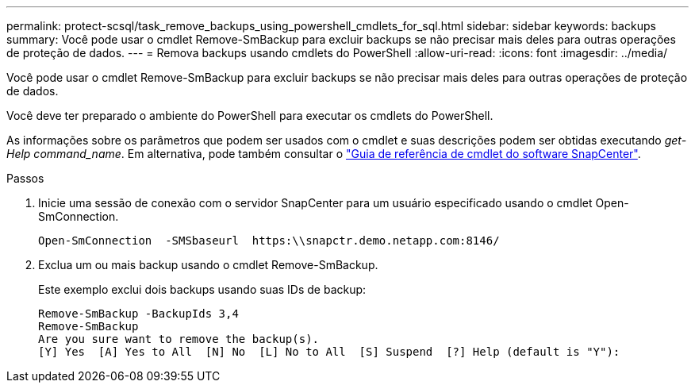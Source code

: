 ---
permalink: protect-scsql/task_remove_backups_using_powershell_cmdlets_for_sql.html 
sidebar: sidebar 
keywords: backups 
summary: Você pode usar o cmdlet Remove-SmBackup para excluir backups se não precisar mais deles para outras operações de proteção de dados. 
---
= Remova backups usando cmdlets do PowerShell
:allow-uri-read: 
:icons: font
:imagesdir: ../media/


[role="lead"]
Você pode usar o cmdlet Remove-SmBackup para excluir backups se não precisar mais deles para outras operações de proteção de dados.

Você deve ter preparado o ambiente do PowerShell para executar os cmdlets do PowerShell.

As informações sobre os parâmetros que podem ser usados com o cmdlet e suas descrições podem ser obtidas executando _get-Help command_name_. Em alternativa, pode também consultar o https://docs.netapp.com/us-en/snapcenter-cmdlets-49/index.html["Guia de referência de cmdlet do software SnapCenter"^].

.Passos
. Inicie uma sessão de conexão com o servidor SnapCenter para um usuário especificado usando o cmdlet Open-SmConnection.
+
[listing]
----
Open-SmConnection  -SMSbaseurl  https:\\snapctr.demo.netapp.com:8146/
----
. Exclua um ou mais backup usando o cmdlet Remove-SmBackup.
+
Este exemplo exclui dois backups usando suas IDs de backup:

+
[listing]
----
Remove-SmBackup -BackupIds 3,4
Remove-SmBackup
Are you sure want to remove the backup(s).
[Y] Yes  [A] Yes to All  [N] No  [L] No to All  [S] Suspend  [?] Help (default is "Y"):
----

